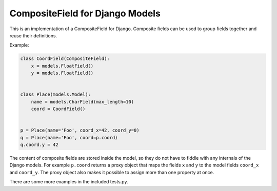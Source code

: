 CompositeField for Django Models
================================

This is an implementation of a CompositeField for Django. Composite fields
can be used to group fields together and reuse their definitions.

Example:

.. code-block:: python

   class CoordField(CompositeField):
       x = models.FloatField()
       y = models.FloatField()


   class Place(models.Model):
       name = models.CharField(max_length=10)
       coord = CoordField()


   p = Place(name='Foo', coord_x=42, coord_y=0)
   q = Place(name='Foo', coord=p.coord)
   q.coord.y = 42

The content of composite fields are stored inside the model, so they do
not have to fiddle with any internals of the Django models. For example
``p.coord`` returns a proxy object that maps the fields ``x`` and ``y``
to the model fields ``coord_x`` and ``coord_y``. The proxy object also
makes it possible to assign more than one property at once.

There are some more examples in the included tests.py.
